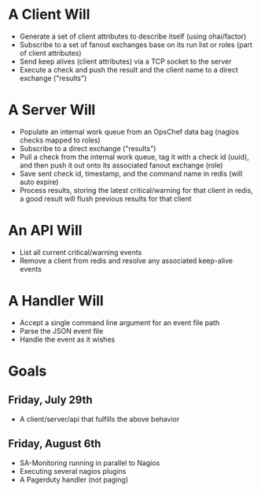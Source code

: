 * A Client Will
- Generate a set of client attributes to describe itself (using ohai/factor)
- Subscribe to a set of fanout exchanges base on its run list or roles (part of client attributes)
- Send keep alives (client attributes) via a TCP socket to the server
- Execute a check and push the result and the client name to a direct exchange ("results")

* A Server Will
- Populate an internal work queue from an OpsChef data bag (nagios checks mapped to roles)
- Subscribe to a direct exchange ("results")
- Pull a check from the internal work queue, tag it with a check id (uuid), and then push it out onto its associated fanout exchange (role)
- Save sent check id, timestamp, and the command name in redis (will auto expire)
- Process results, storing the latest critical/warning for that client in redis, a good result will flush previous results for that client

* An API Will
- List all current critical/warning events
- Remove a client from redis and resolve any associated keep-alive events

* A Handler Will
- Accept a single command line argument for an event file path
- Parse the JSON event file
- Handle the event as it wishes

* Goals
** Friday, July 29th
- A client/server/api that fulfills the above behavior
** Friday, August 6th
- SA-Monitoring running in parallel to Nagios
- Executing several nagios plugins
- A Pagerduty handler (not paging)
